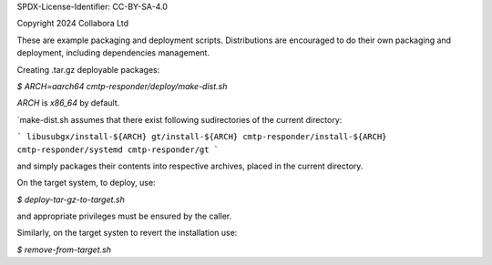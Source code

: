 SPDX-License-Identifier: CC-BY-SA-4.0

Copyright 2024 Collabora Ltd

These are example packaging and deployment scripts. Distributions are encouraged to do their own packaging and deployment, including dependencies management.

Creating .tar.gz deployable packages:

`$ ARCH=aarch64 cmtp-responder/deploy/make-dist.sh`

`ARCH` is `x86_64` by default.

`make-dist.sh assumes that there exist following sudirectories of the current directory:

```
libusubgx/install-${ARCH}
gt/install-${ARCH}
cmtp-responder/install-${ARCH}
cmtp-responder/systemd
cmtp-responder/gt
```

and simply packages their contents into respective archives, placed in the current directory.

On the target system, to deploy, use:

`$ deploy-tar-gz-to-target.sh`

and appropriate privileges must be ensured by the caller.

Similarly, on the target systen to revert the installation use:

`$ remove-from-target.sh`
